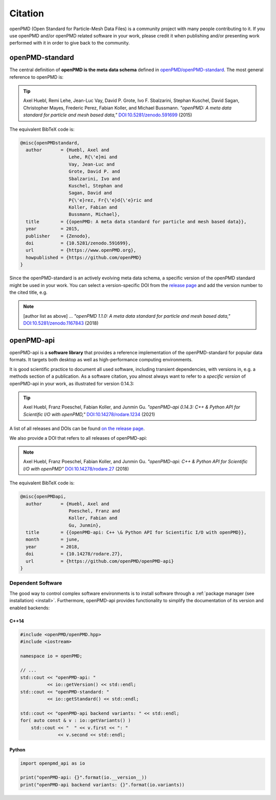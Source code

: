 .. _acknowledgement:

Citation
========

openPMD (Open Standard for Particle-Mesh Data Files) is a community project with many people contributing to it.
If you use openPMD and/or openPMD related software in your work, please credit it when publishing and/or presenting work performed with it in order to give back to the community.

openPMD-standard
----------------

The central definition of **openPMD is the meta data schema** defined in `openPMD/openPMD-standard <https://github.com/openPMD/openPMD-standard>`_.
The most general reference to openPMD is:

.. tip::

   Axel Huebl, Remi Lehe, Jean-Luc Vay, David P. Grote, Ivo F. Sbalzarini, Stephan Kuschel, David Sagan, Christopher Mayes, Frederic Perez, Fabian Koller, and Michael Bussmann.
   *"openPMD: A meta data standard for particle and mesh based data,"*
   `DOI:10.5281/zenodo.591699 <https://doi.org/10.5281/zenodo.591699>`_ (2015)

The equivalent BibTeX code is:

.. code-block:: bibtex

   @misc{openPMDstandard,
     author       = {Huebl, Axel and
                     Lehe, R{\'e}mi and
                     Vay, Jean-Luc and
                     Grote, David P. and
                     Sbalzarini, Ivo and
                     Kuschel, Stephan and
                     Sagan, David and
                     P{\'e}rez, Fr{\'e}d{\'e}ric and
                     Koller, Fabian and
                     Bussmann, Michael},
     title        = {{openPMD: A meta data standard for particle and mesh based data}},
     year         = 2015,
     publisher    = {Zenodo},
     doi          = {10.5281/zenodo.591699},
     url          = {https://www.openPMD.org},
     howpublished = {https://github.com/openPMD}
   }

Since the openPMD-standard is an actively evolving meta data schema, a specific version of the openPMD standard might be used in your work.
You can select a version-specific DOI from the `release page <https://github.com/openPMD/openPMD-standard/releases>`_ and add the version number to the cited title, e.g.

.. note::

   [author list as above] ...
   *"openPMD 1.1.0: A meta data standard for particle and mesh based data,"*
   `DOI:10.5281/zenodo.1167843 <https://doi.org/10.5281/zenodo.1167843>`_ (2018)

openPMD-api
-----------

openPMD-api is a **software library** that provides a reference implementation of the openPMD-standard for popular data formats.
It targets both desktop as well as high-performance computing environments.

It is good scientific practice to document all used software, including transient dependencies, with versions in, e.g. a methods section of a publication.
As a software citation, you almost always want to refer to a *specific version* of openPMD-api in your work, as illustrated for version 0.14.3:

.. tip::

   Axel Huebl, Franz Poeschel, Fabian Koller, and Junmin Gu.
   *"openPMD-api 0.14.3: C++ & Python API for Scientific I/O with openPMD,"*
   `DOI:10.14278/rodare.1234 <https://doi.org/10.14278/rodare.1234>`_ (2021)

A list of all releases and DOIs can be found `on the release page <https://github.com/openPMD/openPMD-api/releases>`_.

We also provide a DOI that refers to all releases of openPMD-api:

.. note::

   Axel Huebl, Franz Poeschel, Fabian Koller, and Junmin Gu.
   *"openPMD-api: C++ & Python API for Scientific I/O with openPMD"*
   `DOI:10.14278/rodare.27 <https://doi.org/10.14278/rodare.27>`_ (2018)

The equivalent BibTeX code is:

.. code-block:: bibtex

   @misc{openPMDapi,
     author       = {Huebl, Axel and
                     Poeschel, Franz and
                     Koller, Fabian and
                     Gu, Junmin},
     title        = {{openPMD-api: C++ \& Python API for Scientific I/O with openPMD}},
     month        = june,
     year         = 2018,
     doi          = {10.14278/rodare.27},
     url          = {https://github.com/openPMD/openPMD-api}
   }


Dependent Software
~~~~~~~~~~~~~~~~~~

The good way to control complex software environments is to install software through a :ref:`package manager (see installation) <install>`.
Furthermore, openPMD-api provides functionality to simplify the documentation of its version and enabled backends:

C++14
^^^^^

.. code-block:: cpp

   #include <openPMD/openPMD.hpp>
   #include <iostream>

   namespace io = openPMD;

   // ...
   std::cout << "openPMD-api: "
             << io::getVersion() << std::endl;
   std::cout << "openPMD-standard: "
             << io::getStandard() << std::endl;

   std::cout << "openPMD-api backend variants: " << std::endl;
   for( auto const & v : io::getVariants() )
       std::cout << "  " << v.first << ": "
                 << v.second << std::endl;

Python
^^^^^^

.. code-block:: python3

   import openpmd_api as io

   print("openPMD-api: {}".format(io.__version__))
   print("openPMD-api backend variants: {}".format(io.variants))
